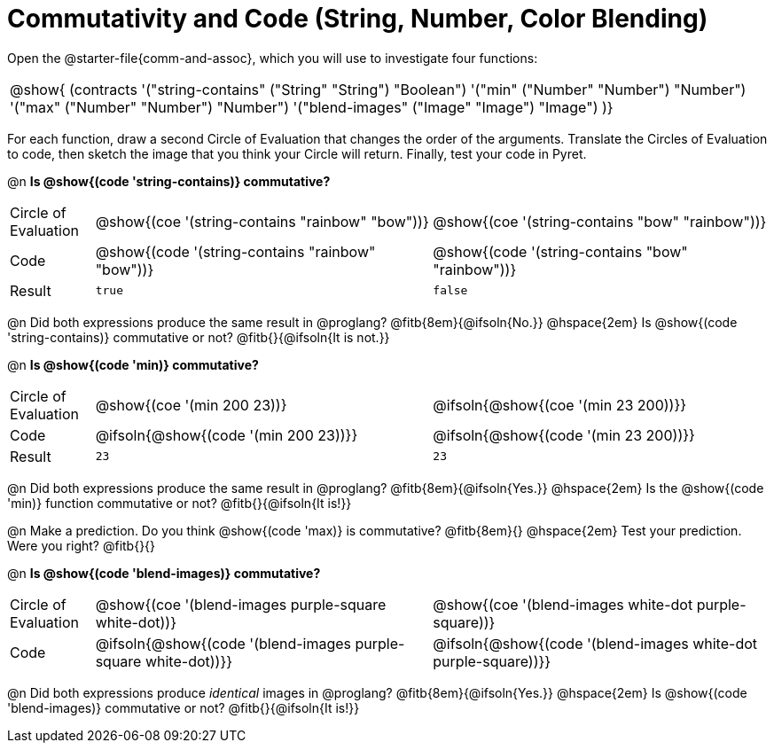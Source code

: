 = Commutativity and Code (String, Number, Color Blending)

++++
<style>
  table {grid-template-rows: 3fr 1fr !important;}
  div.circleevalsexp .value,
  div.circleevalsexp .studentBlockAnswerFilled { min-width:unset; }
</style>
++++



Open the @starter-file{comm-and-assoc}, which you will use to investigate four functions:

[.contracts, cols="1", frame="none", grid="none"]
|===
| @show{ (contracts
'("string-contains" ("String" "String") "Boolean")
'("min" ("Number" "Number") "Number")
'("max" ("Number" "Number") "Number")
'("blend-images" ("Image" "Image") "Image")
)}
|===

For each function, draw a second Circle of Evaluation that changes the order of the arguments. Translate the Circles of Evaluation to code, then sketch the image that you think your Circle will return. Finally, test your code in Pyret.


@n *Is @show{(code 'string-contains)} commutative?*

[.FillVerticalSpace, cols="^.^1,^.^4,^.^4"]
|===

| Circle of Evaluation | @show{(coe '(string-contains "rainbow" "bow"))} | @show{(coe '(string-contains "bow" "rainbow"))}

| Code | @show{(code '(string-contains "rainbow" "bow"))} | @show{(code '(string-contains "bow" "rainbow"))}

| Result | `true` | `false`

|===
@n Did both expressions produce the same result in @proglang? @fitb{8em}{@ifsoln{No.}} @hspace{2em} Is  @show{(code 'string-contains)} commutative or not? @fitb{}{@ifsoln{It is not.}}

@n *Is @show{(code 'min)} commutative?*

[.FillVerticalSpace, cols="^.^1,^.^4,^.^4"]
|===

| Circle of Evaluation | @show{(coe '(min  200 23))} | @ifsoln{@show{(coe  '(min 23 200))}}

| Code | @ifsoln{@show{(code '(min  200 23))}} | @ifsoln{@show{(code  '(min 23 200))}}

| Result | `23` | `23`

|===

@n Did both expressions produce the same result in @proglang? @fitb{8em}{@ifsoln{Yes.}} @hspace{2em} Is the @show{(code 'min)} function commutative or not? @fitb{}{@ifsoln{It is!}}

@n Make a prediction. Do you think @show{(code 'max)} is commutative?  @fitb{8em}{} @hspace{2em} Test your prediction. Were you right? @fitb{}{}

@n *Is @show{(code 'blend-images)} commutative?*

[.FillVerticalSpace, cols="^.^1,^.^4,^.^4"]
|===
| Circle of Evaluation | @show{(coe '(blend-images purple-square white-dot))} | @show{(coe  '(blend-images white-dot purple-square))}
| Code | @ifsoln{@show{(code '(blend-images purple-square white-dot))}} | @ifsoln{@show{(code  '(blend-images white-dot purple-square))}}

|===

@n Did both expressions produce _identical_ images in @proglang? @fitb{8em}{@ifsoln{Yes.}} @hspace{2em} Is @show{(code 'blend-images)} commutative or not? @fitb{}{@ifsoln{It is!}}
